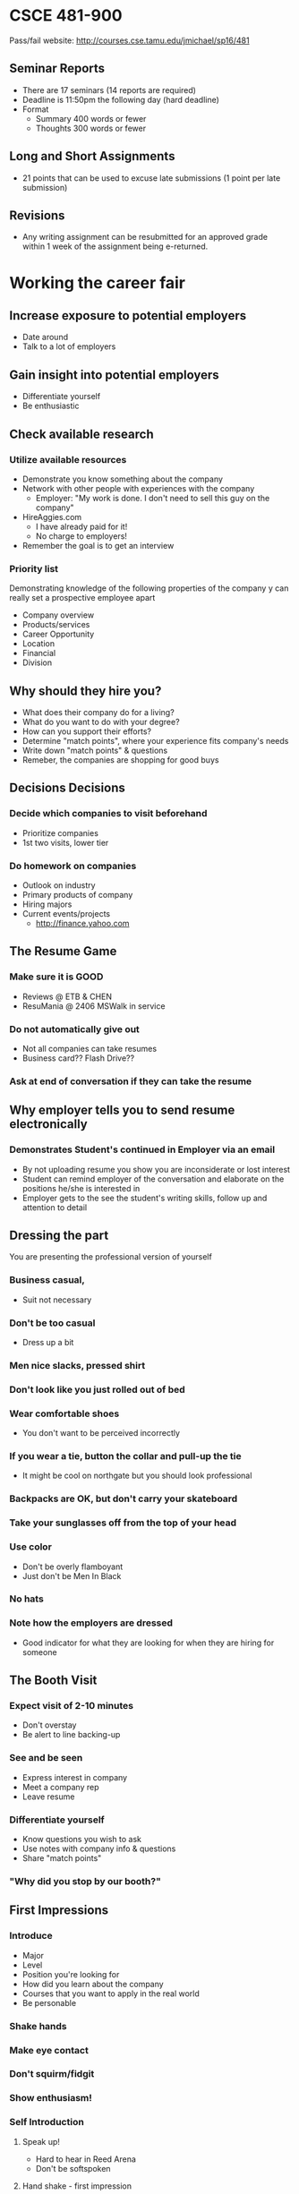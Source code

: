 * CSCE 481-900
Pass/fail
website: [[http://courses.cse.tamu.edu/jmichael/sp16/481]]
** Seminar Reports
- There are 17 seminars (14 reports are required)
- Deadline is 11:50pm the following day (hard deadline)
- Format
  - Summary 400 words or fewer
  - Thoughts 300 words or fewer
** Long and Short Assignments
- 21 points that can be used to excuse late submissions (1 point per late submission)
** Revisions
- Any writing assignment can be resubmitted for an approved grade within 1 week
  of the assignment being e-returned.
* Working the career fair
** Increase exposure to potential employers
- Date around
- Talk to a lot of employers
** Gain insight into potential employers
- Differentiate yourself
- Be enthusiastic
** Check available research
*** Utilize available resources
- Demonstrate you know something about the company
- Network with other people with experiences with the company
  - Employer: "My work is done. I don't need to sell this guy on the company"
- HireAggies.com
  - I have already paid for it!
  - No charge to employers!
- Remember the goal is to get an interview
*** Priority list
Demonstrating knowledge of the following properties of the company y can really
set a prospective employee apart
- Company overview
- Products/services
- Career Opportunity
- Location
- Financial
- Division
** Why should they hire you?
- What does their company do for a living?
- What do you want to do with your degree?
- How can you support their efforts?
- Determine "match points", where your experience fits company's needs
- Write down "match points" & questions
- Remeber, the companies are shopping for good buys
** Decisions Decisions
*** Decide which companies to visit beforehand
- Prioritize companies
- 1st two visits, lower tier
*** Do homework on companies
- Outlook on industry
- Primary products of company
- Hiring majors
- Current events/projects
  - http://finance.yahoo.com
** The Resume Game
*** Make sure it is GOOD
- Reviews @ ETB & CHEN
- ResuMania @ 2406 MSWalk in service
*** Do not automatically give out
- Not all companies can take resumes
- Business card?? Flash Drive??
*** Ask at end of conversation if they can take the resume
** Why employer tells you to send resume electronically
*** Demonstrates Student's continued in Employer via an email
- By not uploading resume you show you are inconsiderate or lost interest
- Student can remind employer of the conversation and elaborate on the positions
  he/she is interested in
- Employer gets to the see the student's writing skills, follow up and attention
  to detail
** Dressing the part
You are presenting the professional version of yourself
*** Business casual,
- Suit not necessary
*** Don't be too casual
- Dress up a bit
*** Men nice slacks, pressed shirt
*** Don't look like you just rolled out of bed
*** Wear comfortable shoes 
- You don't want to be perceived incorrectly
*** If you wear a tie, button the collar and pull-up the tie
- It might be cool on northgate but you should look professional
*** Backpacks are OK, but don't carry your skateboard
*** Take your sunglasses off from the top of your head
*** Use color
- Don't be overly flamboyant
- Just don't be Men In Black
*** No hats
*** Note how the employers are dressed
- Good indicator for what they are looking for when they are hiring for someone
** The Booth Visit
*** Expect visit of 2-10 minutes
- Don't overstay
- Be alert to line backing-up
*** See and be seen
- Express interest in company
- Meet a company rep
- Leave resume
*** Differentiate yourself
- Know questions you wish to ask
- Use notes with company info & questions
- Share "match points"
*** "Why did you stop by our booth?"
** First Impressions
*** Introduce
- Major
- Level
- Position you're looking for
- How did you learn about the company
- Courses that you want to apply in the real world
- Be personable
*** Shake hands
*** Make eye contact
*** Don't squirm/fidgit
*** Show enthusiasm!
*** Self Introduction
**** Speak up!
- Hard to hear in Reed Arena
- Don't be softspoken
**** Hand shake - first impression
- Jellyfish: weak
- Half a hand: maintains distance
- Knuckle cruncher: power play
- Two handed: familiar
- Winner: firm hand shake with eye contact
**** Things to talk about
***** Make small talk
***** What kind of training program for new hires?
***** What is more important - M.S./P.E./M.B.A.?
- Good opportunity if you are thinking about a Masters program
***** What locations/divisions are they interviewing for?
- Could get a hand-off to another rep who knows about another location
- If you are open, just talk about interests
***** Potential to transfer to other locations? International assignments?
***** What do they recommend you do to enhance employment with the company?
***** Encouragement for higher education after you go to work?
- Advanced degree
- Extra coursework
***** PLans for expansion/opportunities in the future?
***** Personal skills, experience, sought for in this position?
***** How much travel?
***** WHat is the normal career path after this position
- * I never thought to ask this *
***** Hiring process?
- Cover letter?
***** Do they post jobs and schedule interviews through HIreAggies.com?
***** What is impact of Industry trends on hiring and career paths?
- Don't be the guy who says "I wanna work in the oil gas industry"
- That says all you care about is money
- Try to be specific about what you want to do
  - i.e. Software Engineer working with Linux systems
***** Salary
- Have an idea of how much salary you expect
- But do not ask about salary before they offer a number or ask you how much you
  would expect
** Graduate student considerations
*** Masters students
- Many companies have MS/ME Full-time jobs
- Not many Internship opportunities
** Standing out in a crowd
*** Crowded? Combe back later
- Get the feel, get the broad answers
- Come back later for individual conversation
*** Company can talk to 4-5 at a time
*** Attend at non-peak hours
- Early morning
- During classes
- If companies up stairs have long lines, try going to downstairs
- Use your time wisely
** Avoid "Open mouth - Insert foot" syndrome
*** What part of "No!" do you not understand? Move on!
*** Be discreet
- Watch what you tell others about different companies
*** Be consistent
- Don't tell different companies different things
- Did you tell them what they want to hear? or did you mean what you said?
*** Avoid "Aggiespeak"
*** Do you know how to say "Excuse me"?
- Don't make a bad impression
- You are always being watched and observed
*** Don't leave your backpack at their booth
- Makes companies nervous because of possible bomb threats
*** Don't clog the stairwell
** Bargain Shopping 101
*** Don't wander from booth to booth looking only for "freebies"
*** Talk to them before loading up on "freebies"
** Go the Extra Mile!!
*** Volunteer
**** Help set up take down booths
- Make good impression
**** Help carry boxes
*** Additional meeting opportunties
- Let them know if you will go
*** Do you know how to RSVP?
- Some think RSVP on an invite means "respond only if you are planning to attend"
- RSVP is short for "respond please" in French
  - In other words, respond regardless
- Respond within a week. Say "I am responding..." Not "I am RSVPing"
** Remember Me?
*** Get business card
- at end of conversation
- respond and send thank you note
*** Follow up with a thank you email
- within 24-48 hours
- once a month after that to follow up
** One last thought
*** First impressions are lasting
- DONT go to the bathroom and
  - gossip about companies
  - forget to wash your hand
*** You are being interviewed
**** Informally
- career fair
**** Formally
- follow up interview
* Writing for CS
** Summary
*** Specifics for writing research papers
**** Commonly done in grad school
**** Other topics
- Proposals
- Technical documents (E.g. Algorithm description
- Executive summaries
**** Title
- important
- keywords
- memorable
**** Intro
- May be the only thing someone reads
- Needs to catch their attention
- Short, related to rest of paper
- What is the motivation (Why would anyone want to read this)
- What is the importance (think of marketing)
**** Summarize main results
- Make results clear
- Don't hide or surprise at the end
- Most people will not read full paper - inform them the main resuts
- Should be in abstract
- SHould be in intro
  - Main results, contributions (what am i contributing to the knowledge of
    computer science), thesis statement
- Can be in conclusion
**** Main results section
- Subsection, paragraph, bulleted list, or a sentence
- Easy to find/locate
- Make clear the new, unique contribution of this work
  - Not a summary of everything you've done or even a summary of the paper
  - just the key points that are new to your work
**** Thesis statement
- SHort statement summarizing the focus of the paper
- Can help focus your writing, presentation, research
- Goal of the paper is to show why the thesis statement is important and true
  (or false...)
**** Previous works section
- Provide references to relevant material
  - key papers someone should read to understand
  - most relevant related papers/alternatives
- Demonstrate that you are familiar with the main research in the area
  - Ensure you cite all the relevant work
    - Especially the papers of those who will read oyurs
  - Can't cite everything; cite the most important things
  - usually, citations to textbooks aren't needed
    - unless that textbook provides a unique derivation, a particular summary,
      etc.
- Good to show how prev work fits in with what you're doing
**** New work
- main, core work
- clear and accurate
- not just listing what you did
**** Caveats
- Develop material clearly
  - Someone will read this section in order
  - Don't pull ideas/material from nowhe
- Avoid tangential topics
  - use appendices if necessary
- Mkae sure there is a clear overview
**** Future works
- Avoid throwaway works
**** Audience
- Make sure you are writing to the appropriate audience
- Usually, this is to other researchers in the field
  - Not to novices - they only know the basics
  - Not necessarily to the foremost experts - they may not be familiar with
    every bit of prior work
  - Not to expoerts in all areas - they may not be familiar with simpler
    concepts from other fields
- Some papers (e.g. literature reviews) are for more general, less expert,
  audiences
*** Actual summary
The purpose the lecture s to show us how writing is done in Computer Science. It
explains how to have good organization, grab the reader's attention, and
demonstrate good ethics. Good organization means having sections which are easy
to find, making it clear what the purpose of the paper is, and keeping your
information relevant to your contributions. It is important to grab the reader's
attention in the abstract and in the intro which tends to imply that one targets
the appropriate audience. The professor said it is almost like
marketing. Demonstrating good ethics means adequately providing references to
relevant material and being honest about your results.
** Thoughts
- Even though this is a CS class, the purpose of the class is clearly to prepare
  me for any kind of professional writing throughout my career
- Purpose of the intro is to get them to read the rest of the document:
  something that seems obvious, but many people may forget this when summarizing
  their paper
- Writing an intro is like marketing. What an intersting way to look at
  introductions. I'm taking marketing this semester, so this really struck me as
  interesting. Professer <Name> even said that the abstract seems to be almost
  purely marketing.
- Summarizing main results is not just about keeping surprises to a minimum, but
  also a matter of ethics. You don't want to obscure or omit results that you
  think would detract from your motivation
  - I.e. if you find your thesis statement is false, then you make that clear
- The interesting phrase that professor <name> used when talking about main
  results was 'step forward'. I can use this to remember that writing a main
  results section is about informing the reader what that 'step forward' is.
- I wasn't familiar with a previous work section before this class. I found it
  interesting that the goal of it is to show readers you've done an exhaustive
  search on the matter
*** Aggregated thoughts
Even though this is a CS class, the purpose of the class is clearly to prepare
me for any kind of professional writing throughout my career. Often times when I
write for academics I'm just following a rubric, but this lecture reminded me
what is at the heart of writing: convincing the reader that I have something
important to say, and then say it. The fact that the professor likened writing
introductions and abstracts to marketing really illustrated this for me. 

I also found some ethical aspects of writing intersting: keeping surprises to a
minimum and keeping the main results section to new discoveries. Sometimes when
writing, one may feel like they don't want to spoil the results or one may even
omit certain results altogether. Before this class I wasn't familiar with
previous works sections, but the idea of letting the reader know about other
related works seems to fit into ethics since it allows one to acknowledge other
remarkable people in the field as well as set the context for the paper.
